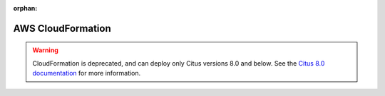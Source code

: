 :orphan:

.. _multi_machine_aws:

AWS CloudFormation
##################

.. warning::

   CloudFormation is deprecated, and can deploy only Citus versions 8.0 and
   below.  See the `Citus 8.0 documentation
   </en/v8.0/installation/multi_machine_aws.html>`_ for more information.

